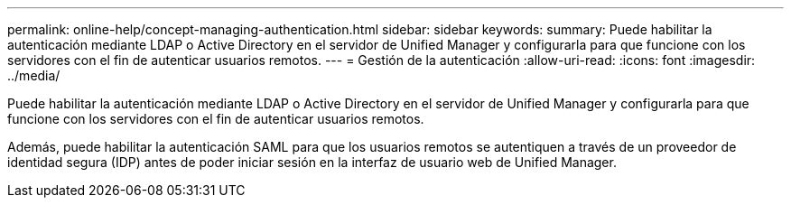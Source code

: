 ---
permalink: online-help/concept-managing-authentication.html 
sidebar: sidebar 
keywords:  
summary: Puede habilitar la autenticación mediante LDAP o Active Directory en el servidor de Unified Manager y configurarla para que funcione con los servidores con el fin de autenticar usuarios remotos. 
---
= Gestión de la autenticación
:allow-uri-read: 
:icons: font
:imagesdir: ../media/


[role="lead"]
Puede habilitar la autenticación mediante LDAP o Active Directory en el servidor de Unified Manager y configurarla para que funcione con los servidores con el fin de autenticar usuarios remotos.

Además, puede habilitar la autenticación SAML para que los usuarios remotos se autentiquen a través de un proveedor de identidad segura (IDP) antes de poder iniciar sesión en la interfaz de usuario web de Unified Manager.
